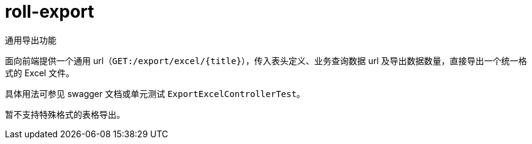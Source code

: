 = roll-export

通用导出功能

面向前端提供一个通用 url（`GET:/export/excel/{title}`），传入表头定义、业务查询数据 url 及导出数据数量，直接导出一个统一格式的 Excel 文件。

具体用法可参见 swagger 文档或单元测试 `ExportExcelControllerTest`。

暂不支持特殊格式的表格导出。
